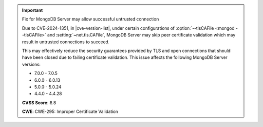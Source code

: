 .. important:: Fix for MongoDB Server may allow successful untrusted connection 

   Due to CVE-2024-1351, in |cve-version-list|, under certain
   configurations of :option:`--tlsCAFile <mongod --tlsCAFile>` and
   :setting:`~net.tls.CAFile`, MongoDB Server may skip peer certificate
   validation which may result in untrusted connections to succeed.
   
   This may effectively reduce the security guarantees provided by TLS
   and open connections that should have been closed due to failing
   certificate validation. This issue affects the following MongoDB
   Server versions:
   
   - 7.0.0 - 7.0.5
   - 6.0.0 - 6.0.13
   - 5.0.0 - 5.0.24
   - 4.4.0 - 4.4.28

   **CVSS Score**: 8.8 

   **CWE**: CWE-295: Improper Certificate Validation
